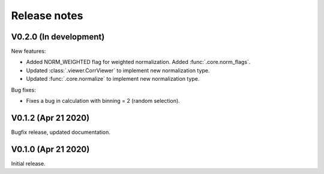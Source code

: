 Release notes
-------------

V0.2.0 (In development)
+++++++++++++++++++++++

New features:

* Added NORM_WEIGHTED flag for weighted normalization. Added :func:`.core.norm_flags`.
* Updated :class:`.viewer.CorrViewer` to implement new normalization type.
* Updated :func:`.core.normalize` to implement new normalization type.

Bug fixes:

* Fixes a bug in calculation with binning = 2 (random selection). 

V0.1.2 (Apr 21 2020)
++++++++++++++++++++

Bugfix release, updated documentation.

V0.1.0 (Apr 21 2020)
++++++++++++++++++++

Initial release.